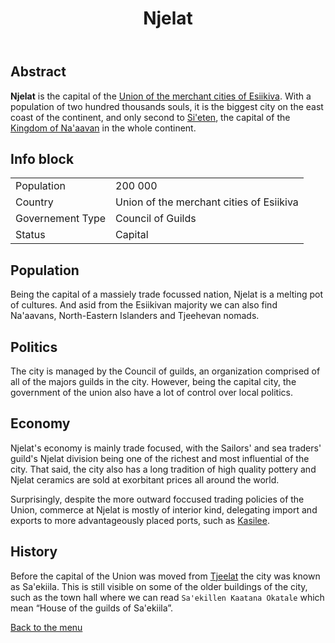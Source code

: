 #+TITLE: Njelat

** Abstract

*Njelat* is the capital of the [[./esiikiva_country.org][Union of the merchant cities of Esiikiva]]. With a population of two hundred thousands souls, it is the biggest city on the east coast of the continent, and only second to [[./si-eten_city.org][Si'eten]], the capital of the [[./na-aavan_country.org][Kingdom of Na'aavan]] in the whole continent.

** Info block
| Population       | 200 000                                  |
| Country          | Union of the merchant cities of Esiikiva |
| Governement Type | Council of Guilds                        |
| Status           | Capital                                  |

** Population

Being the capital of a massiely trade focussed nation, Njelat is a melting pot of cultures. And asid from the Esiikivan majority we can also find Na'aavans, North-Eastern Islanders and Tjeehevan nomads.

** Politics

The city is managed by the Council of guilds, an organization comprised of all of the majors guilds in the city. However, being the capital city, the government of the union also have a lot of control over local politics.

** Economy

Njelat's economy is mainly trade focused, with the Sailors' and sea traders' guild's Njelat division being one of the richest and most influential of the city. That said, the city also has a long tradition of high quality pottery and Njelat ceramics are sold at exorbitant prices all around the world.

Surprisingly, despite the more outward foccused trading policies of the Union, commerce at Njelat is mostly of interior kind, delegating import and exports to more advantageously placed ports, such as [[./kasilee_city.org][Kasilee]].

** History

Before the capital of the Union was moved from [[./tjeelat_city.org][Tjeelat]] the city was known as Sa'ekiila. This is still visible on some of the older buildings of the city, such as the town hall where we can read =Sa'ekillen Kaatana Okatale= which mean “House of the guilds of Sa'ekiila”.


[[./README.org][Back to the menu]]
